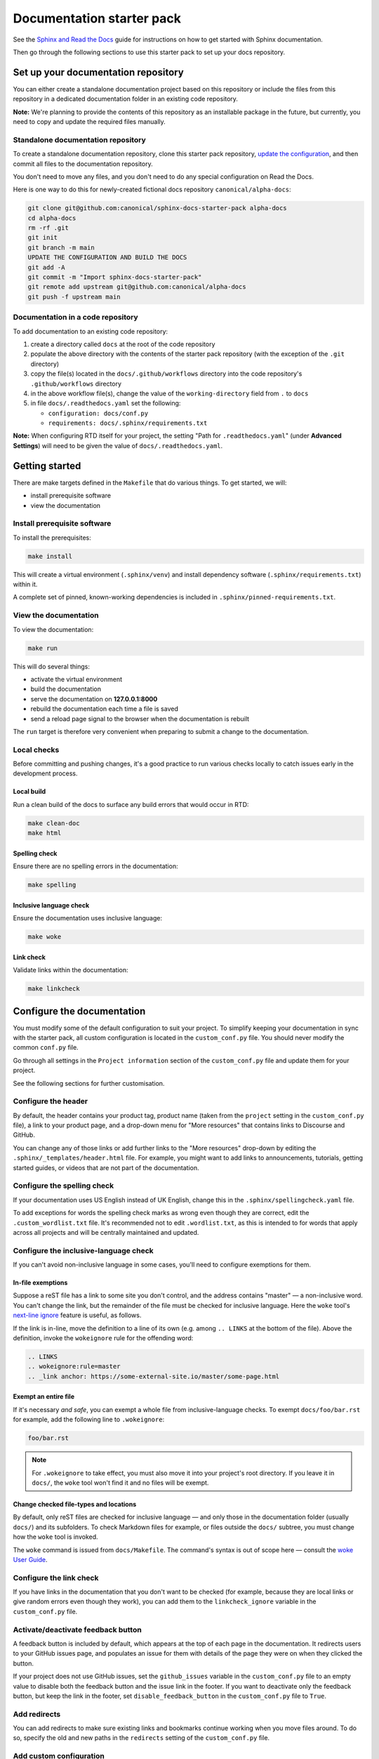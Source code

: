 Documentation starter pack
==========================

See the `Sphinx and Read the Docs <https://canonical-documentation-with-sphinx-and-readthedocscom.readthedocs-hosted.com/>`_ guide for instructions on how to get started with Sphinx documentation.

Then go through the following sections to use this starter pack to set up your docs repository.

Set up your documentation repository
------------------------------------

You can either create a standalone documentation project based on this repository or include the files from this repository in a dedicated documentation folder in an existing code repository.

**Note:** We're planning to provide the contents of this repository as an installable package in the future, but currently, you need to copy and update the required files manually.

Standalone documentation repository
~~~~~~~~~~~~~~~~~~~~~~~~~~~~~~~~~~~

To create a standalone documentation repository, clone this starter pack
repository, `update the configuration <#configure-the-documentation>`_, and
then commit all files to the documentation repository.

You don't need to move any files, and you don't need to do any special
configuration on Read the Docs.

Here is one way to do this for newly-created fictional docs repository
``canonical/alpha-docs``:

.. code-block:: none

   git clone git@github.com:canonical/sphinx-docs-starter-pack alpha-docs
   cd alpha-docs
   rm -rf .git
   git init
   git branch -m main
   UPDATE THE CONFIGURATION AND BUILD THE DOCS
   git add -A
   git commit -m "Import sphinx-docs-starter-pack"
   git remote add upstream git@github.com:canonical/alpha-docs
   git push -f upstream main

Documentation in a code repository
~~~~~~~~~~~~~~~~~~~~~~~~~~~~~~~~~~

To add documentation to an existing code repository:

#. create a directory called ``docs`` at the root of the code repository
#. populate the above directory with the contents of the starter pack
   repository (with the exception of the ``.git`` directory)
#. copy the file(s) located in the ``docs/.github/workflows`` directory into
   the code repository's ``.github/workflows`` directory
#. in the above workflow file(s), change the value of the ``working-directory`` field from ``.`` to ``docs``
#. in file ``docs/.readthedocs.yaml`` set the following:

   * ``configuration: docs/conf.py``
   * ``requirements: docs/.sphinx/requirements.txt``

**Note:** When configuring RTD itself for your project, the setting "Path for
``.readthedocs.yaml``" (under **Advanced Settings**) will need to be given the
value of ``docs/.readthedocs.yaml``.

Getting started
---------------

There are make targets defined in the ``Makefile`` that do various things. To
get started, we will:

* install prerequisite software
* view the documentation

Install prerequisite software
~~~~~~~~~~~~~~~~~~~~~~~~~~~~~

To install the prerequisites:

.. code-block:: none

   make install

This will create a virtual environment (``.sphinx/venv``) and install
dependency software (``.sphinx/requirements.txt``) within it.

A complete set of pinned, known-working dependencies is included in
``.sphinx/pinned-requirements.txt``.

View the documentation
~~~~~~~~~~~~~~~~~~~~~~

To view the documentation:

.. code-block:: none

   make run

This will do several things:

* activate the virtual environment
* build the documentation
* serve the documentation on **127.0.0.1:8000**
* rebuild the documentation each time a file is saved
* send a reload page signal to the browser when the documentation is rebuilt

The ``run`` target is therefore very convenient when preparing to submit a
change to the documentation.

Local checks
~~~~~~~~~~~~

Before committing and pushing changes, it's a good practice to run various checks locally to catch issues early in the development process.

Local build
^^^^^^^^^^^

Run a clean build of the docs to surface any build errors that would occur in RTD:

.. code-block:: none

   make clean-doc
   make html

Spelling check
^^^^^^^^^^^^^^

Ensure there are no spelling errors in the documentation:

.. code-block:: shell

   make spelling

Inclusive language check
^^^^^^^^^^^^^^^^^^^^^^^^

Ensure the documentation uses inclusive language:

.. code-block:: shell

   make woke

Link check
^^^^^^^^^^

Validate links within the documentation:

.. code-block:: shell

   make linkcheck

Configure the documentation
---------------------------

You must modify some of the default configuration to suit your project.
To simplify keeping your documentation in sync with the starter pack, all custom configuration is located in the ``custom_conf.py`` file.
You should never modify the common ``conf.py`` file.

Go through all settings in the ``Project information`` section of the ``custom_conf.py`` file and update them for your project.

See the following sections for further customisation.

Configure the header
~~~~~~~~~~~~~~~~~~~~

By default, the header contains your product tag, product name (taken from the ``project`` setting in the ``custom_conf.py`` file), a link to your product page, and a drop-down menu for "More resources" that contains links to Discourse and GitHub.

You can change any of those links or add further links to the "More resources" drop-down by editing the ``.sphinx/_templates/header.html`` file.
For example, you might want to add links to announcements, tutorials, getting started guides, or videos that are not part of the documentation.

Configure the spelling check
~~~~~~~~~~~~~~~~~~~~~~~~~~~~

If your documentation uses US English instead of UK English, change this in the
``.sphinx/spellingcheck.yaml`` file.

To add exceptions for words the spelling check marks as wrong even though they are correct, edit the ``.custom_wordlist.txt`` file. It's recommended not to edit ``.wordlist.txt``, as this is intended to for words that apply across all projects and will be centrally maintained and updated.

Configure the inclusive-language check
~~~~~~~~~~~~~~~~~~~~~~~~~~~~~~~~~~~~~~

If you can't avoid non-inclusive language in some cases, you'll need to
configure exemptions for them.

In-file exemptions
^^^^^^^^^^^^^^^^^^

Suppose a reST file has a link to some site you don't control, and the address
contains "\m\a\s\t\e\r" — a non-inclusive word. You can't change the link,
but the remainder of the file must be checked for inclusive language. Here the
``woke`` tool's `next-line ignore
<https://docs.getwoke.tech/ignore/#in-line-and-next-line-ignoring>`_ feature is
useful, as follows.

If the link is in-line, move the definition to a line of its own (e.g. among
``.. LINKS`` at the bottom of the file). Above the definition, invoke the
``wokeignore`` rule for the offending word:

.. code-block:: ReST

   .. LINKS
   .. wokeignore:rule=master
   .. _link anchor: https://some-external-site.io/master/some-page.html

Exempt an entire file
^^^^^^^^^^^^^^^^^^^^^

If it's necessary *and safe*, you can exempt a whole file from
inclusive-language checks. To exempt ``docs/foo/bar.rst`` for example, add the
following line to ``.wokeignore``:

.. code-block:: none

   foo/bar.rst

.. note::

   For ``.wokeignore`` to take effect, you must also move it into your
   project's root directory. If you leave it in ``docs/``, the ``woke`` tool
   won't find it and no files will be exempt.

Change checked file-types and locations
^^^^^^^^^^^^^^^^^^^^^^^^^^^^^^^^^^^^^^^

By default, only reST files are checked for inclusive language — and only those
in the documentation folder (usually ``docs/``) and its subfolders. To check
Markdown files for example, or files outside the ``docs/`` subtree, you must
change how the ``woke`` tool is invoked.

The ``woke`` command is issued from ``docs/Makefile``. The command's syntax
is out of scope here — consult the `woke User Guide
<https://docs.getwoke.tech/usage/#file-globs>`_.

Configure the link check
~~~~~~~~~~~~~~~~~~~~~~~~

If you have links in the documentation that you don't want to be checked (for
example, because they are local links or give random errors even though they
work), you can add them to the ``linkcheck_ignore`` variable in the ``custom_conf.py`` file.

Activate/deactivate feedback button
~~~~~~~~~~~~~~~~~~~~~~~~~~~~~~~~~~~

A feedback button is included by default, which appears at the top of each page
in the documentation. It redirects users to your GitHub issues page, and
populates an issue for them with details of the page they were on when they
clicked the button.

If your project does not use GitHub issues, set the ``github_issues`` variable
in the ``custom_conf.py`` file to an empty value to disable both the feedback button
and the issue link in the footer.
If you want to deactivate only the feedback button, but keep the link in the
footer, set ``disable_feedback_button`` in the ``custom_conf.py`` file to ``True``.

Add redirects
~~~~~~~~~~~~~

You can add redirects to make sure existing links and bookmarks continue working when you move files around.
To do so, specify the old and new paths in the ``redirects`` setting of the ``custom_conf.py`` file.

Add custom configuration
~~~~~~~~~~~~~~~~~~~~~~~~

To add custom configurations for your project, see the ``Additions to default configuration`` and ``Additional configuration`` sections in the ``custom_conf.py`` file.
These can be used to extend or override the common configuration, or to define additional configuration that is not covered by the common ``conf.py`` file.

(Optional) Synchronise GitHub issues to Jira
--------------------------------------------

If you wish to sync issues from your documentation repository on GitHub to your
Jira board, configure the `GitHub/Jira sync bot <https://github.com/canonical/gh-jira-sync-bot>`_
by editing the ``.github/workflows/.jira_sync_config.yaml`` file appropriately.
In addition to updating this file, you must also apply server configuration
for this feature to work. For more information, see `server configuration details <https://github.com/canonical/gh-jira-sync-bot#server-configuration>`_
for the GitHub/Jira sync bot.

The ``.jira_sync_config.yaml`` file that is included in the starter pack
contains configuration for syncing issues from the starter pack repository to 
its documentation Jira board.
Therefore, it does not work out of the box for other repositories in GitHub, 
and you must update it if you want to use the synchronisation feature.

Change log
----------

See the `change log <https://github.com/canonical/sphinx-docs-starter-pack/wiki/Change-log>`_ for a list of relevant changes to the starter pack.
